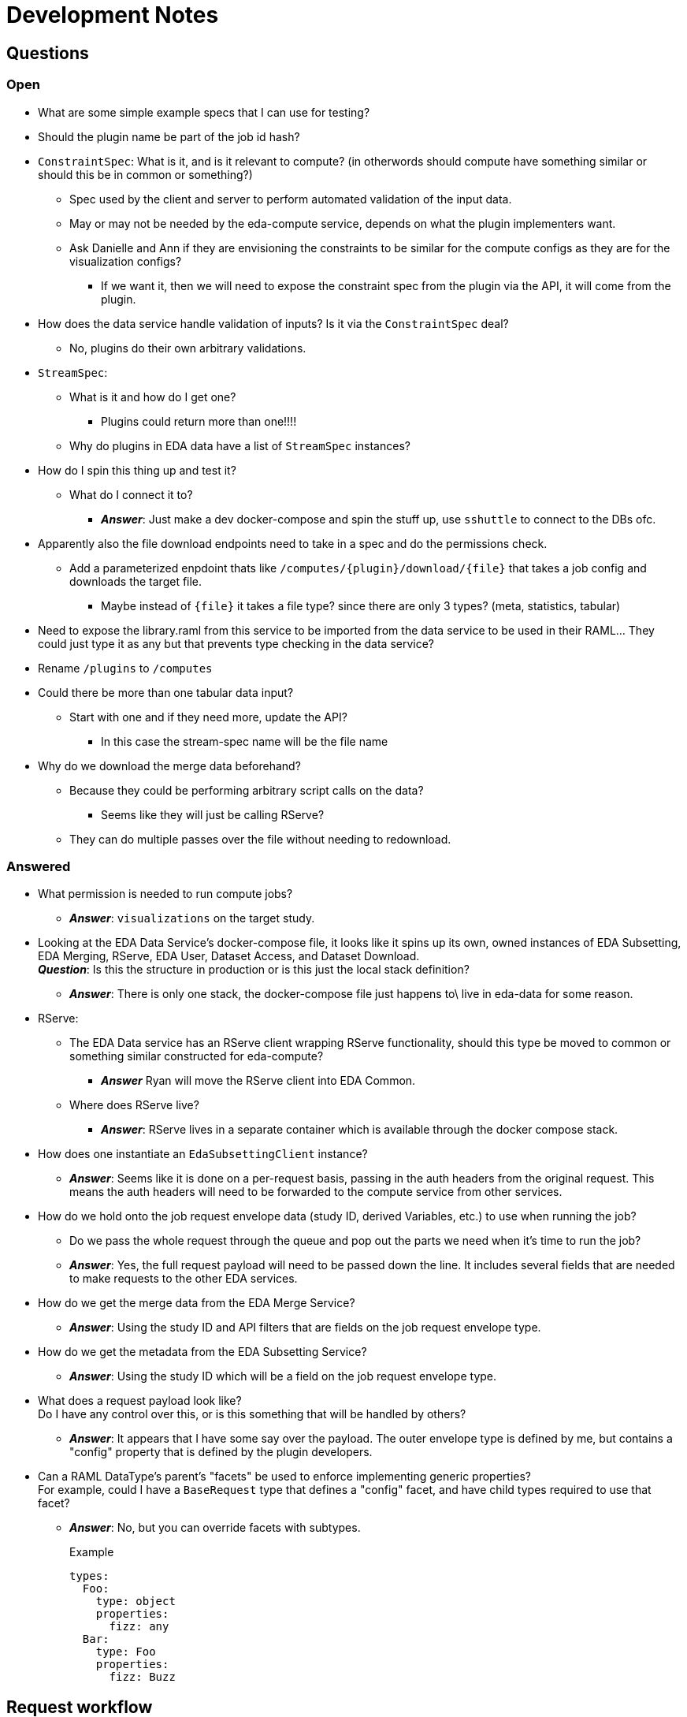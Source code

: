 = Development Notes
:icons: font

== Questions

=== Open

* What are some simple example specs that I can use for testing?

* Should the plugin name be part of the job id hash?

* `ConstraintSpec`: What is it, and is it relevant to compute? (in otherwords
  should compute have something similar or should this be in common or something?)
** Spec used by the client and server to perform automated validation of the
   input data.
** May or may not be needed by the eda-compute service, depends on what the
   plugin implementers want.
** Ask Danielle and Ann if they are envisioning the constraints to be similar
   for the compute configs as they are for the visualization configs?
*** If we want it, then we will need to expose the constraint spec from the
    plugin via the API, it will come from the plugin.

* How does the data service handle validation of inputs?  Is it via the
  `ConstraintSpec` deal?
** No, plugins do their own arbitrary validations.

* `StreamSpec`:
** What is it and how do I get one?
*** Plugins could return more than one!!!!
** Why do plugins in EDA data have a list of `StreamSpec` instances?

* How do I spin this thing up and test it?
** What do I connect it to?
*** *_Answer_*: Just make a dev docker-compose and spin the stuff up, use
    `sshuttle` to connect to the DBs ofc.

* Apparently also the file download endpoints need to take in a spec and do the
  permissions check.
** Add a parameterized enpdoint thats like `/computes/{plugin}/download/{file}`
   that takes a job config and downloads the target file.
*** Maybe instead of `{file}` it takes a file type?  since there are only 3
    types?  (meta, statistics, tabular)

* Need to expose the library.raml from this service to be imported from the data
  service to be used in their RAML...  They could just type it as any but that
  prevents type checking in the data service?

* Rename `/plugins` to `/computes`

* Could there be more than one tabular data input?
** Start with one and if they need more, update the API?
*** In this case the stream-spec name will be the file name

* Why do we download the merge data beforehand?
** Because they could be performing arbitrary script calls on the data?
*** Seems like they will just be calling RServe?
** They can do multiple passes over the file without needing to redownload.

=== Answered

* What permission is needed to run compute jobs?
** *_Answer_*: `visualizations` on the target study.

* Looking at the EDA Data Service's docker-compose file, it looks like it spins
  up its own, owned instances of EDA Subsetting, EDA Merging, RServe, EDA User,
  Dataset Access, and Dataset Download. +
  *_Question_*: Is this the structure in production or is this just the local
  stack definition?
** *_Answer_*: There is only one stack, the docker-compose file just happens to\
   live in eda-data for some reason.

* RServe:
** The EDA Data service has an RServe client wrapping RServe functionality,
   should this type be moved to common or something similar constructed for
   eda-compute?
*** *_Answer_* Ryan will move the RServe client into EDA Common.
** Where does RServe live?
*** *_Answer_*: RServe lives in a separate container which is available through
   the docker compose stack.

* How does one instantiate an `EdaSubsettingClient` instance?
** *_Answer_*: Seems like it is done on a per-request basis, passing in the auth
   headers from the original request.  This means the auth headers will need to
   be forwarded to the compute service from other services.

* How do we hold onto the job request envelope data (study ID, derived
  Variables, etc.) to use when running the job?
** Do we pass the whole request through the queue and pop out the parts we need
   when it's time to run the job?
** *_Answer_*: Yes, the full request payload will need to be passed down the
   line.  It includes several fields that are needed to make requests to the
   other EDA services.

* How do we get the merge data from the EDA Merge Service?
** *_Answer_*: Using the study ID and API filters that are fields on the job
   request envelope type.

* How do we get the metadata from the EDA Subsetting Service?
** *_Answer_*: Using the study ID which will be a field on the job request
   envelope type.

* What does a request payload look like? +
  Do I have any control over this, or is this something that will be handled by
  others?
** *_Answer_*: It appears that I have some say over the payload.  The outer
   envelope type is defined by me, but contains a "config" property that is
   defined by the plugin developers.

* Can a RAML DataType's parent's "facets" be used to enforce implementing
  generic properties? +
  For example, could I have a `BaseRequest` type that defines a "config" facet,
  and have child types required to use that facet?
** *_Answer_*: No, but you can override facets with subtypes.
+
.Example
[source, yaml]
----
types:
  Foo:
    type: object
    properties:
      fizz: any
  Bar:
    type: Foo
    properties:
      fizz: Buzz
----


== Request workflow

. Request comes in
. Get hold of a plugin instance to validate the input. +
*_Question_*: Does this need to be a full plugin instance or can it be something
like a "PluginConfigValidator"?
. Validate the input
. Submit job to the queue


== Executor Workflow

. Get hold of a plugin instance
. Using plugin, parse raw json config coming from job queue back into plugin
  config
. Using the parsed config:
.. Fetch the metadata from the eda-subsetting service. +
... Write the metadata out to file in the plugin workspace
... Create a ReferenceMetadata instance? +
    (To do this, we will need a handle on the derived variables which are part
    of the request envelope.  This means the envelope data will need to be held
    onto in some way)
.. Fetch the tabular data from the eda-merge service. +
*_Question_*: How does this even work?

== TODO

. Create a dummy plugin that does simple things just to aid development